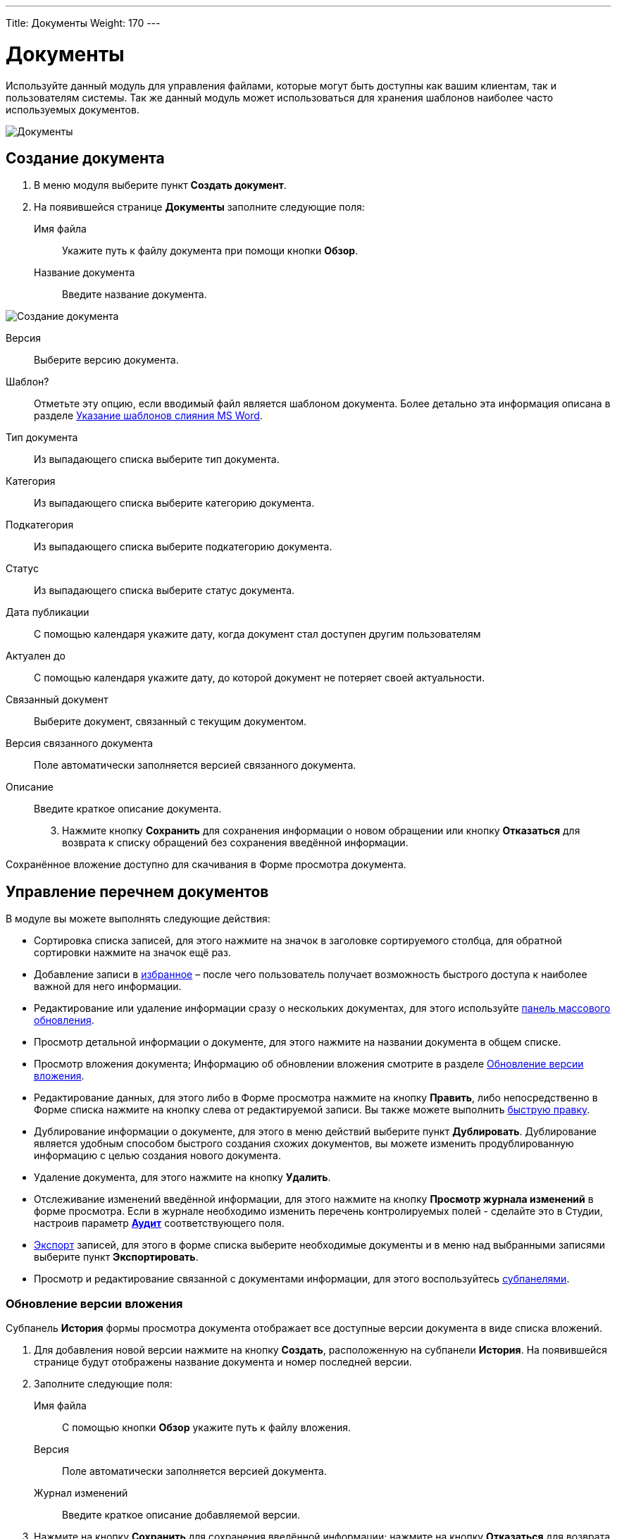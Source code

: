 ---
Title: Документы
Weight: 170
---

:author: likhobory
:email: likhobory@mail.ru

:toc:
:toc-title: Оглавление 

:experimental:   

:imagesdir: ./../../../../images/ru/user/core-modules/Documents

ifdef::env-github[:imagesdir: ./../../../../master/static/images/ru/user/core-modules/Documents]

:btn: btn:

ifdef::env-github[:btn:]

= Документы

Используйте данный модуль для управления файлами, которые могут быть доступны как вашим клиентам, так и пользователям системы.
Так же данный модуль может использоваться для хранения шаблонов наиболее часто используемых документов. 

image:image1.png[Документы]

== Создание документа

 .	В меню модуля выберите пункт *Создать документ*.

 .	На появившейся странице *Документы* заполните следующие поля:

Имя файла:: Укажите путь к файлу документа при помощи кнопки {btn}[Обзор]. 
Название документа:: Введите название документа. 

image:image2.png[Создание документа]

Версия:: Выберите версию документа.
Шаблон?:: Отметьте эту опцию, если вводимый файл является шаблоном документа. Более детально эта информация описана в разделе <<Указание шаблонов слияния  MS Word>>.
Тип документа:: Из выпадающего списка выберите тип документа.
Категория:: Из выпадающего списка выберите категорию документа.
Подкатегория:: Из выпадающего списка выберите подкатегорию документа.
Статус::  Из выпадающего списка выберите статус документа.
Дата публикации:: С помощью календаря укажите дату, когда документ стал доступен другим пользователям 
Актуален до::  С помощью календаря укажите дату,  до которой документ не потеряет своей актуальности. 
Связанный документ:: Выберите документ, связанный с текущим документом. 
Версия связанного документа:: Поле автоматически заполняется версией связанного документа.
Описание:: Введите краткое описание документа.

[start=3]
 .	Нажмите кнопку {btn}[Сохранить] для сохранения информации о новом обращении или кнопку {btn}[Отказаться] для возврата к списку обращений без сохранения введённой информации.

Сохранённое вложение доступно для скачивания в Форме просмотра документа. 

== Управление перечнем документов

В модуле вы можете выполнять следующие действия:

*	Сортировка списка записей, для этого нажмите на значок   в заголовке сортируемого столбца, для обратной сортировки нажмите на значок ещё раз. 
*	Добавление записи в link:../../../user/introduction/user-interface/#_Избранное[избранное] –  после чего пользователь получает возможность быстрого доступа к наиболее важной для него информации.
*	Редактирование или удаление информации сразу о нескольких документах,  для этого используйте link:../../../user/introduction/user-interface/#_Массовое_обновление_или_удаление_записей[панель массового обновления].
*	Просмотр детальной информации о документе, для этого нажмите на названии документа в общем списке.
*	Просмотр вложения документа; Информацию об обновлении вложения смотрите в разделе <<Обновление версии вложения>>.
*	Редактирование данных, для этого  либо в Форме просмотра нажмите на кнопку {btn}[Править], либо непосредственно в Форме списка нажмите на кнопку   слева от редактируемой записи. Вы также можете выполнить link:../../../user/introduction/user-interface/#_Быстрая_правка[быструю правку].
*	 Дублирование информации о документе, для этого в меню действий выберите пункт {btn}[Дублировать]. Дублирование является удобным способом быстрого создания схожих документов, вы можете изменить продублированную информацию с целью создания нового документа.
*	Удаление документа, для этого нажмите на кнопку {btn}[Удалить]. 
*	Отслеживание изменений введённой информации, для этого нажмите на кнопку {btn}[Просмотр журнала изменений] в форме просмотра. Если в журнале необходимо изменить перечень контролируемых полей - сделайте это в Студии, настроив параметр link:../../../admin/administration-panel/developer-tools/#Audit[*Аудит*] соответствующего поля.
*	link:../../../user/introduction/user-interface/#_Экспорт_данных[Экспорт] записей, для этого в форме списка выберите необходимые документы и в меню над выбранными записями выберите пункт *Экспортировать*.
*	Просмотр и редактирование связанной с документами информации, для этого воспользуйтесь link:../../../user/introduction/user-interface/#_Субпанели[субпанелями].


=== Обновление версии вложения

Субпанель *История* формы просмотра документа отображает все доступные версии документа в виде списка вложений.

 .	Для добавления новой версии нажмите на кнопку {btn}[Создать], расположенную на субпанели *История*. На появившейся странице будут отображены название документа и номер последней версии. 
 .	Заполните следующие поля:

Имя файла:: С помощью кнопки {btn}[Обзор] укажите путь к файлу вложения.

Версия:: Поле автоматически заполняется версией документа.

Журнал изменений:: Введите краткое описание добавляемой версии. 

[start=3]
 .	Нажмите на кнопку {btn}[Сохранить] для сохранения введённой информации; нажмите на кнопку {btn}[Отказаться] для возврата в форму просмотра документа без сохранения введённой информации. 

Имя файла вложения не может быть изменено. После добавления новой версии вложения субпанель *История* отображает значок корзины рядом с предыдущими версиями вложения. Вы можете воспользоваться этим значком в случае необходимости удаления версии вложения. 

== Указание шаблонов слияния  MS Word
 
В модуле *Документы* вы можете указать шаблоны слияния Microsoft Word. Шаблоны используются при выполнении слияния непосредственно из  SuiteCRM. Сами шаблоны могут быть созданы либо с помощью плагина *Sugar Plug-in for Microsoft Word*, либо с помощью аналогичных плагинов сторонних разработчиков и добавлены к общему списку документов. 
Если документ является шаблоном слияния, то тип документа  в форме просмотра обозначается как *Слияние*. +
За более подробной информацией о слиянии обратитесь к документации соответствующего плагина. 
